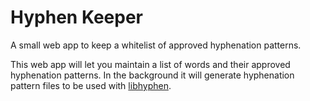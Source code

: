 * Hyphen Keeper

A small web app to keep a whitelist of approved hyphenation patterns.

This web app will let you maintain a list of words and their approved
hyphenation patterns. In the background it will generate hyphenation
pattern files to be used with [[https://github.com/hunspell/hyphen][libhyphen]].
